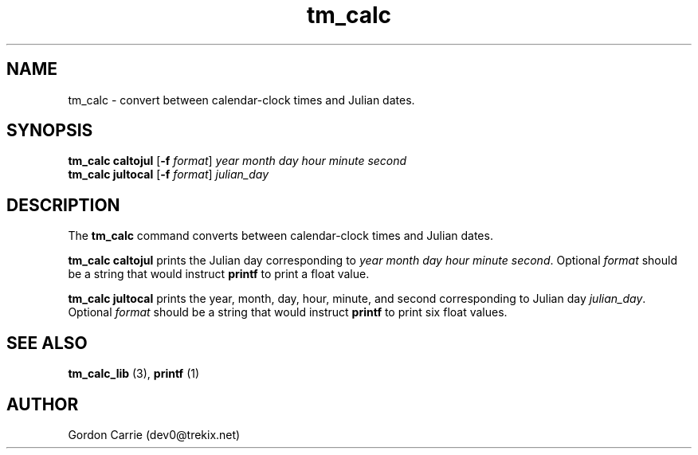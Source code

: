.\" 
.\" Copyright (c) 2011, Gordon D. Carrie. All rights reserved.
.\" 
.\" Redistribution and use in source and binary forms, with or without
.\" modification, are permitted provided that the following conditions
.\" are met:
.\" 
.\"     * Redistributions of source code must retain the above copyright
.\"     notice, this list of conditions and the following disclaimer.
.\"     * Redistributions in binary form must reproduce the above copyright
.\"     notice, this list of conditions and the following disclaimer in the
.\"     documentation and/or other materials provided with the distribution.
.\" 
.\" THIS SOFTWARE IS PROVIDED BY THE COPYRIGHT HOLDERS AND CONTRIBUTORS
.\" "AS IS" AND ANY EXPRESS OR IMPLIED WARRANTIES, INCLUDING, BUT NOT
.\" LIMITED TO, THE IMPLIED WARRANTIES OF MERCHANTABILITY AND FITNESS FOR
.\" A PARTICULAR PURPOSE ARE DISCLAIMED. IN NO EVENT SHALL THE COPYRIGHT
.\" HOLDER OR CONTRIBUTORS BE LIABLE FOR ANY DIRECT, INDIRECT, INCIDENTAL,
.\" SPECIAL, EXEMPLARY, OR CONSEQUENTIAL DAMAGES (INCLUDING, BUT NOT LIMITED
.\" TO, PROCUREMENT OF SUBSTITUTE GOODS OR SERVICES; LOSS OF USE, DATA, OR
.\" PROFITS; OR BUSINESS INTERRUPTION) HOWEVER CAUSED AND ON ANY THEORY OF
.\" LIABILITY, WHETHER IN CONTRACT, STRICT LIABILITY, OR TORT (INCLUDING
.\" NEGLIGENCE OR OTHERWISE) ARISING IN ANY WAY OUT OF THE USE OF THIS
.\" SOFTWARE, EVEN IF ADVISED OF THE POSSIBILITY OF SUCH DAMAGE.
.\" 
.\" Please address questions and feedback to dev0@trekix.net
.\" 
.\" $Revision: 1.4 $ $Date: 2011/11/28 16:57:49 $
.\"
.TH tm_calc 1 "time conversions"
.SH NAME
tm_calc \- convert between calendar-clock times and Julian dates.
.SH SYNOPSIS
.nf
\fBtm_calc\fP \fBcaltojul\fP [\fB-f\fP \fIformat\fP] \fIyear\fP \fImonth\fP \fIday\fP \fIhour\fP \fIminute\fP \fIsecond\fP
\fBtm_calc\fP \fBjultocal\fP [\fB-f\fP \fIformat\fP] \fIjulian_day\fP
.fi
.SH DESCRIPTION
The \fBtm_calc\fP command converts between calendar-clock times and Julian dates.

\fBtm_calc\fP\ \fBcaltojul\fP prints the Julian day corresponding to
\fIyear\fP \fImonth\fP \fIday\fP \fIhour\fP \fIminute\fP \fIsecond\fP.  Optional
\fIformat\fP should be a string that would instruct \fBprintf\fP to print a
float value.

\fBtm_calc\fP \fBjultocal\fP prints the year, month, day, hour, minute, and second
corresponding to Julian day \fIjulian_day\fP.  Optional \fIformat\fP should be
a string that would instruct \fBprintf\fP to print six float values.
.SH SEE ALSO
\fBtm_calc_lib\fP (3), \fBprintf\fP (1)
.SH AUTHOR
Gordon Carrie (dev0@trekix.net)
